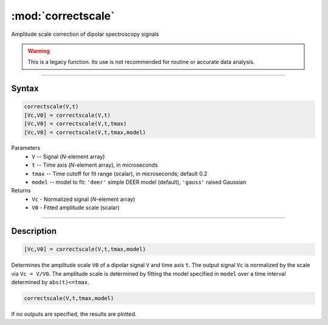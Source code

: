 .. highlight:: matlab
.. _correctscale:

***********************
:mod:`correctscale`
***********************

Amplitude scale correction of dipolar spectroscopy signals


.. warning:: This is a legacy function. Its use is not recommended for routine or accurate data analysis.


-----------------------------


Syntax
=========================================

.. code-block:: matlab

    correctscale(V,t)
    [Vc,V0] = correctscale(V,t)
    [Vc,V0] = correctscale(V,t,tmax)
    [Vc,V0] = correctscale(V,t,tmax,model)


Parameters
    *   ``V`` -- Signal (*N*-element array)
    *   ``t`` -- Time axis (*N*-element array), in microseconds
    *   ``tmax`` -- Time cutoff for fit range (scalar), in microseconds; default 0.2
    *   ``model`` -- model to fit: ``'deer'`` simple DEER model (default), ``'gauss'`` raised Gaussian
Returns
    *   ``Vc`` - Normalized signal (*N*-element array)
    *   ``V0`` - Fitted amplitude scale (scalar)

-----------------------------


Description
=========================================

.. code-block:: matlab

        [Vc,V0] = correctscale(V,t,tmax,model)

Determines the amplitude scale ``V0`` of a dipolar signal ``V`` and time axis ``t``. The output signal ``Vc`` is normalized by the scale via ``Vc = V/V0``. The amplitude scale is determined by fitting the model specified in ``model`` over a time interval determined by ``abs(t)<=tmax``.

.. code-block:: matlab

        correctscale(V,t,tmax,model)

If no outputs are specified, the results are plotted.

